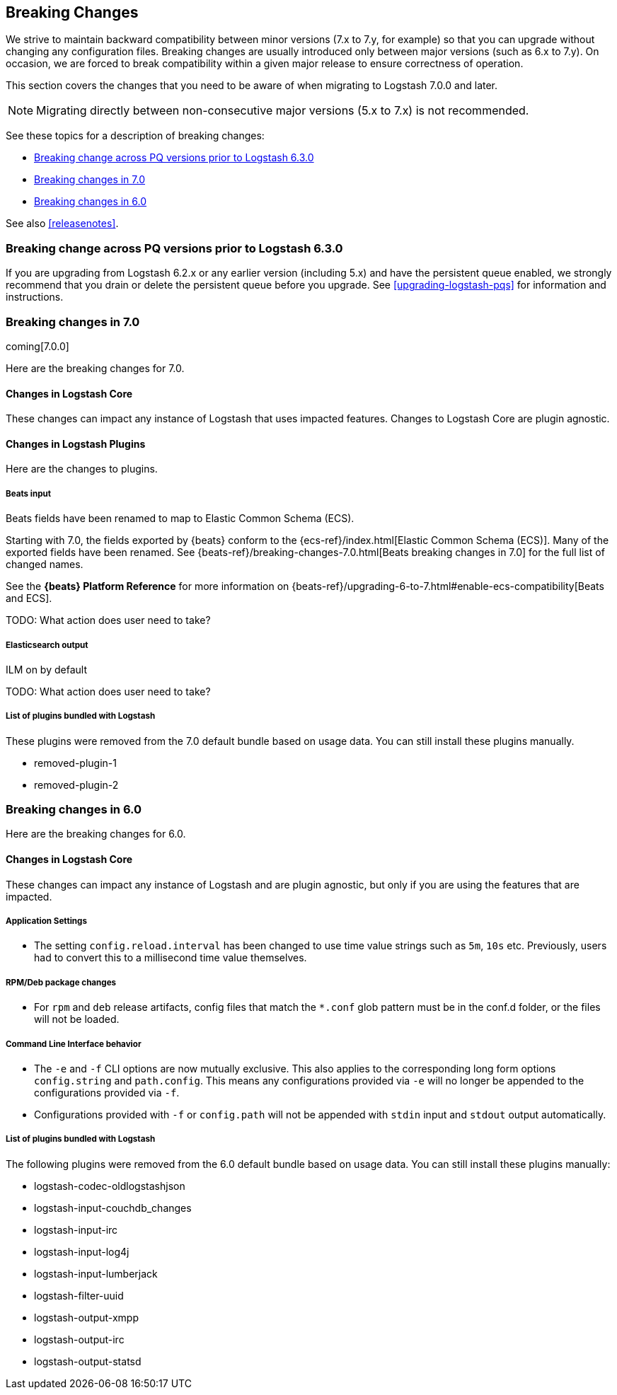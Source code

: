[[breaking-changes]]
== Breaking Changes

We strive to maintain backward compatibility between minor versions (7.x to 7.y,
for example) so that you can upgrade without changing any configuration files.
Breaking changes are usually introduced only between major versions (such as 6.x
to 7.y). On occasion, we are forced to break compatibility within a given major release
to ensure correctness of operation.

This section covers the changes that you need to be aware of when migrating to
Logstash 7.0.0 and later.

NOTE: Migrating directly between non-consecutive major versions (5.x to
7.x) is not recommended.

See these topics for a description of breaking changes:

* <<breaking-pq>>
* <<breaking-7.0>>
* <<breaking-6.0>>

See also <<releasenotes>>. 

[float]
[[breaking-pq]]
=== Breaking change across PQ versions prior to Logstash 6.3.0

If you are upgrading from Logstash 6.2.x or any earlier version (including 5.x)
and have the persistent queue enabled, we strongly recommend that you drain or
delete the persistent queue before you upgrade. See <<upgrading-logstash-pqs>>
for information and instructions.


[[breaking-7.0]]
=== Breaking changes in 7.0

coming[7.0.0]

Here are the breaking changes for 7.0. 

[float]
==== Changes in Logstash Core

These changes can impact any instance of Logstash that uses impacted features.
Changes to Logstash Core are plugin agnostic.


[float]
==== Changes in Logstash Plugins

Here are the changes to plugins.

[float]
===== Beats input

Beats fields have been renamed to map to Elastic Common Schema (ECS).

Starting with 7.0, the fields exported by {beats} conform to the
{ecs-ref}/index.html[Elastic Common Schema (ECS)]. Many of the exported fields
have been renamed. See {beats-ref}/breaking-changes-7.0.html[Beats breaking
changes in 7.0] for the full list of changed names.

See the *{beats} Platform Reference* for more information on
{beats-ref}/upgrading-6-to-7.html#enable-ecs-compatibility[Beats and ECS].

TODO:  What action does user need to take?  

[float]
===== Elasticsearch output

ILM on by default

TODO:  What action does user need to take?  



[float]
===== List of plugins bundled with Logstash

These plugins were removed from the 7.0 default bundle based on usage data. 
You can still install these plugins manually.

* removed-plugin-1
* removed-plugin-2


[[breaking-6.0]]
=== Breaking changes in 6.0

Here are the breaking changes for 6.0. 

[float]
==== Changes in Logstash Core

These changes can impact any instance of Logstash and are plugin agnostic, but only if you are using the features that are impacted.

[float]
===== Application Settings

* The setting `config.reload.interval` has been changed to use time value strings such as `5m`, `10s` etc.
  Previously, users had to convert this to a millisecond time value themselves.

[float]
===== RPM/Deb package changes

* For `rpm` and `deb` release artifacts, config files that match the `*.conf` glob pattern must be in the conf.d folder,
  or the files will not be loaded.

[float]
===== Command Line Interface behavior

* The `-e` and `-f` CLI options are now mutually exclusive. This also applies to the corresponding long form options `config.string` and
  `path.config`. This means any configurations  provided via `-e` will no longer be appended to the configurations provided via `-f`.
* Configurations provided with `-f` or `config.path` will not be appended with `stdin` input and `stdout` output automatically.

[float]
===== List of plugins bundled with Logstash

The following plugins were removed from the 6.0 default bundle based on usage data. You can still install these plugins manually:

* logstash-codec-oldlogstashjson
* logstash-input-couchdb_changes
* logstash-input-irc
* logstash-input-log4j
* logstash-input-lumberjack
* logstash-filter-uuid
* logstash-output-xmpp
* logstash-output-irc
* logstash-output-statsd
